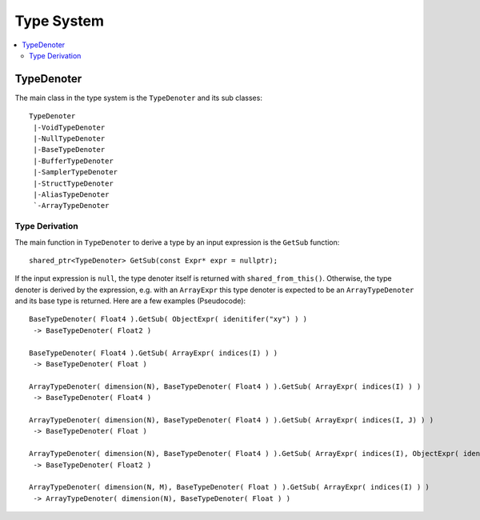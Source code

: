 ===========
Type System
===========

.. contents::
   :local:
   :depth: 2

TypeDenoter
===========

The main class in the type system is the ``TypeDenoter`` and its sub classes::

 TypeDenoter
  |-VoidTypeDenoter
  |-NullTypeDenoter
  |-BaseTypeDenoter
  |-BufferTypeDenoter
  |-SamplerTypeDenoter
  |-StructTypeDenoter
  |-AliasTypeDenoter
  `-ArrayTypeDenoter

Type Derivation
---------------

The main function in ``TypeDenoter`` to derive a type by an input expression is the ``GetSub`` function::

 shared_ptr<TypeDenoter> GetSub(const Expr* expr = nullptr);

If the input expression is ``null``, the type denoter itself is returned with ``shared_from_this()``.
Otherwise, the type denoter is derived by the expression,
e.g. with an ``ArrayExpr`` this type denoter is expected to be an ``ArrayTypeDenoter`` and its base type is returned.
Here are a few examples (Pseudocode)::

 BaseTypeDenoter( Float4 ).GetSub( ObjectExpr( idenitifer("xy") ) )
  -> BaseTypeDenoter( Float2 )
 
 BaseTypeDenoter( Float4 ).GetSub( ArrayExpr( indices(I) ) )
  -> BaseTypeDenoter( Float )
 
 ArrayTypeDenoter( dimension(N), BaseTypeDenoter( Float4 ) ).GetSub( ArrayExpr( indices(I) ) )
  -> BaseTypeDenoter( Float4 )
 
 ArrayTypeDenoter( dimension(N), BaseTypeDenoter( Float4 ) ).GetSub( ArrayExpr( indices(I, J) ) )
  -> BaseTypeDenoter( Float )
 
 ArrayTypeDenoter( dimension(N), BaseTypeDenoter( Float4 ) ).GetSub( ArrayExpr( indices(I), ObjectExpr( idenitifer("xy") ) ) )
  -> BaseTypeDenoter( Float2 )
 
 ArrayTypeDenoter( dimension(N, M), BaseTypeDenoter( Float ) ).GetSub( ArrayExpr( indices(I) ) )
  -> ArrayTypeDenoter( dimension(N), BaseTypeDenoter( Float ) )





